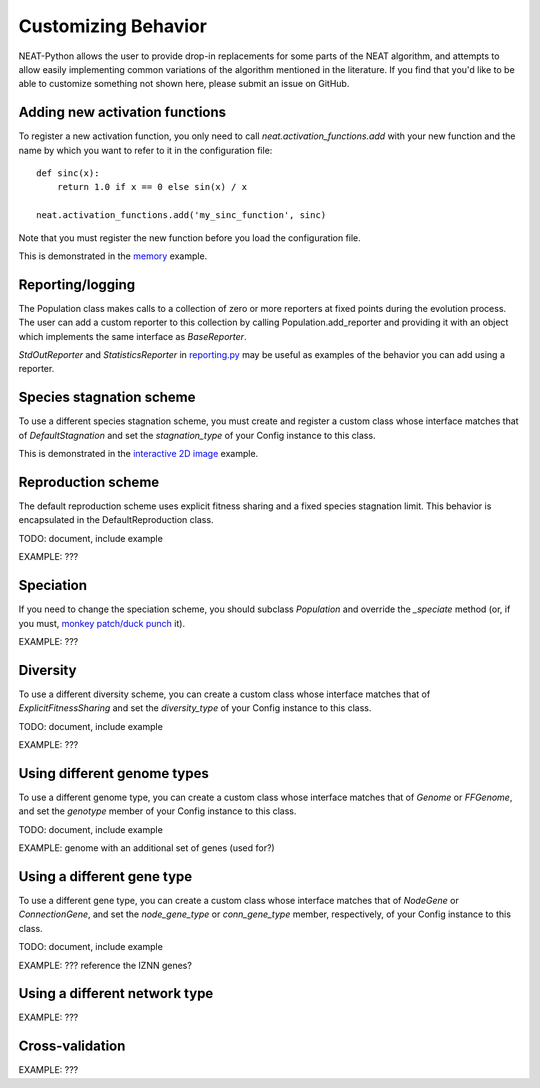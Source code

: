 
Customizing Behavior
====================

NEAT-Python allows the user to provide drop-in replacements for some parts of the NEAT algorithm, and attempts
to allow easily implementing common variations of the algorithm mentioned in the literature.  If
you find that you'd like to be able to customize something not shown here, please submit an issue on GitHub.

Adding new activation functions
-------------------------------
To register a new activation function, you only need to call `neat.activation_functions.add` with your new
function and the name by which you want to refer to it in the configuration file::

    def sinc(x):
        return 1.0 if x == 0 else sin(x) / x

    neat.activation_functions.add('my_sinc_function', sinc)

Note that you must register the new function before you load the configuration file.

This is demonstrated in the `memory
<https://github.com/CodeReclaimers/neat-python/tree/master/examples/memory>`_ example.

Reporting/logging
-----------------

The Population class makes calls to a collection of zero or more reporters at fixed points during the evolution
process.  The user can add a custom reporter to this collection by calling Population.add_reporter and providing
it with an object which implements the same interface as `BaseReporter`.

`StdOutReporter` and `StatisticsReporter` in `reporting.py
<https://github.com/CodeReclaimers/neat-python/blob/master/neat/reporting.py#L56>`_ may be useful as examples of the
behavior you can add using a reporter.

Species stagnation scheme
-------------------------

To use a different species stagnation scheme, you must create and register a custom class whose interface matches that
of `DefaultStagnation` and set the `stagnation_type` of your Config instance to this class.

This is demonstrated in the `interactive 2D image
<https://github.com/CodeReclaimers/neat-python/blob/master/examples/picture2d/interactive.py>`_ example.

Reproduction scheme
-------------------

The default reproduction scheme uses explicit fitness sharing and a fixed species stagnation limit.  This behavior
is encapsulated in the DefaultReproduction class.

TODO: document, include example

EXAMPLE: ???

Speciation
----------

If you need to change the speciation scheme, you should subclass `Population` and override the `_speciate` method (or,
if you must, `monkey patch/duck punch
<https://en.wikipedia.org/wiki/Monkey_patch>`_ it).

EXAMPLE: ???

Diversity
---------

To use a different diversity scheme, you can create a custom class whose interface matches that of
`ExplicitFitnessSharing` and set the `diversity_type` of your Config instance to this class.

TODO: document, include example

EXAMPLE: ???

Using different genome types
----------------------------

To use a different genome type, you can create a custom class whose interface matches that of
`Genome` or `FFGenome`, and set the `genotype` member of your Config instance to this class.

TODO: document, include example

EXAMPLE: genome with an additional set of genes (used for?)

Using a different gene type
---------------------------

To use a different gene type, you can create a custom class whose interface matches that of
`NodeGene` or `ConnectionGene`, and set the `node_gene_type` or `conn_gene_type` member,
respectively, of your Config instance to this class.

TODO: document, include example

EXAMPLE: ???  reference the IZNN genes?

Using a different network type
------------------------------

EXAMPLE: ???

Cross-validation
----------------

EXAMPLE: ???